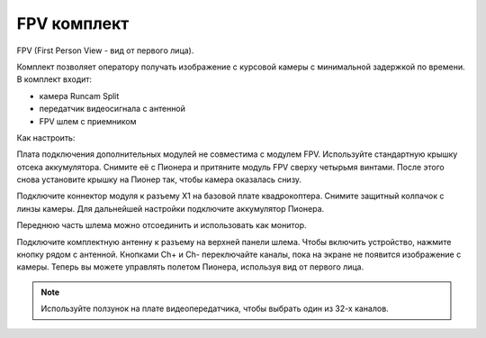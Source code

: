 FPV комплект
================
FPV (First Person View - вид от первого лица).

Комплект позволяет оператору получать изображение с курсовой камеры с минимальной задержкой по времени. 
В комплект входит:

* камера Runcam Split 
* передатчик видеосигнала с антенной
* FPV шлем с приемником 

Как настроить:

Плата подключения дополнительных модулей не совместима с модулем FPV. Используйте стандартную крышку отсека аккумулятора. Снимите её с Пионера и притяните модуль FPV сверху четырьмя винтами. После этого снова установите крышку на Пионер так, чтобы камера оказалась снизу. 

Подключите коннектор модуля к разъему X1 на базовой плате квадрокоптера. Снимите защитный колпачок с линзы камеры. Для дальнейшей настройки подключите аккумулятор Пионера.

Переднюю часть шлема можно отсоединить и использовать как монитор. 

Подключите комплектную антенну к разъему на верхней панели шлема. Чтобы включить устройство, нажмите кнопку рядом с антенной. Кнопками Ch+ и Ch- переключайте каналы, пока на экране не появится изображение с камеры. Теперь вы можете управлять полетом Пионера, используя вид от первого лица. 

.. note:: Используйте ползунок на плате видеопередатчика, чтобы выбрать один из 32-х каналов. 

